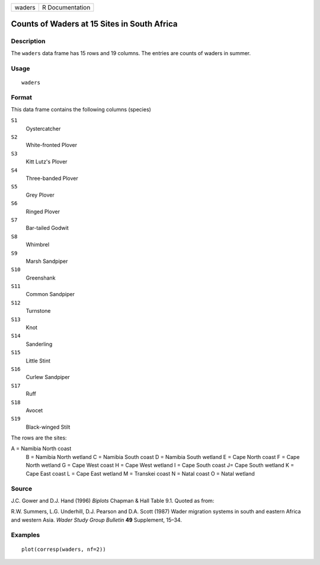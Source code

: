 +----------+-------------------+
| waders   | R Documentation   |
+----------+-------------------+

Counts of Waders at 15 Sites in South Africa
--------------------------------------------

Description
~~~~~~~~~~~

The ``waders`` data frame has 15 rows and 19 columns. The entries are
counts of waders in summer.

Usage
~~~~~

::

    waders

Format
~~~~~~

This data frame contains the following columns (species)

``S1``
    Oystercatcher

``S2``
    White-fronted Plover

``S3``
    Kitt Lutz's Plover

``S4``
    Three-banded Plover

``S5``
    Grey Plover

``S6``
    Ringed Plover

``S7``
    Bar-tailed Godwit

``S8``
    Whimbrel

``S9``
    Marsh Sandpiper

``S10``
    Greenshank

``S11``
    Common Sandpiper

``S12``
    Turnstone

``S13``
    Knot

``S14``
    Sanderling

``S15``
    Little Stint

``S16``
    Curlew Sandpiper

``S17``
    Ruff

``S18``
    Avocet

``S19``
    Black-winged Stilt

The rows are the sites:

A = Namibia North coast
 B = Namibia North wetland
 C = Namibia South coast
 D = Namibia South wetland
 E = Cape North coast
 F = Cape North wetland
 G = Cape West coast
 H = Cape West wetland
 I = Cape South coast
 J= Cape South wetland
 K = Cape East coast
 L = Cape East wetland
 M = Transkei coast
 N = Natal coast
 O = Natal wetland

Source
~~~~~~

J.C. Gower and D.J. Hand (1996) *Biplots* Chapman & Hall Table 9.1.
Quoted as from:

R.W. Summers, L.G. Underhill, D.J. Pearson and D.A. Scott (1987) Wader
migration systems in south and eastern Africa and western Asia. *Wader
Study Group Bulletin* **49** Supplement, 15–34.

Examples
~~~~~~~~

::

    plot(corresp(waders, nf=2))

